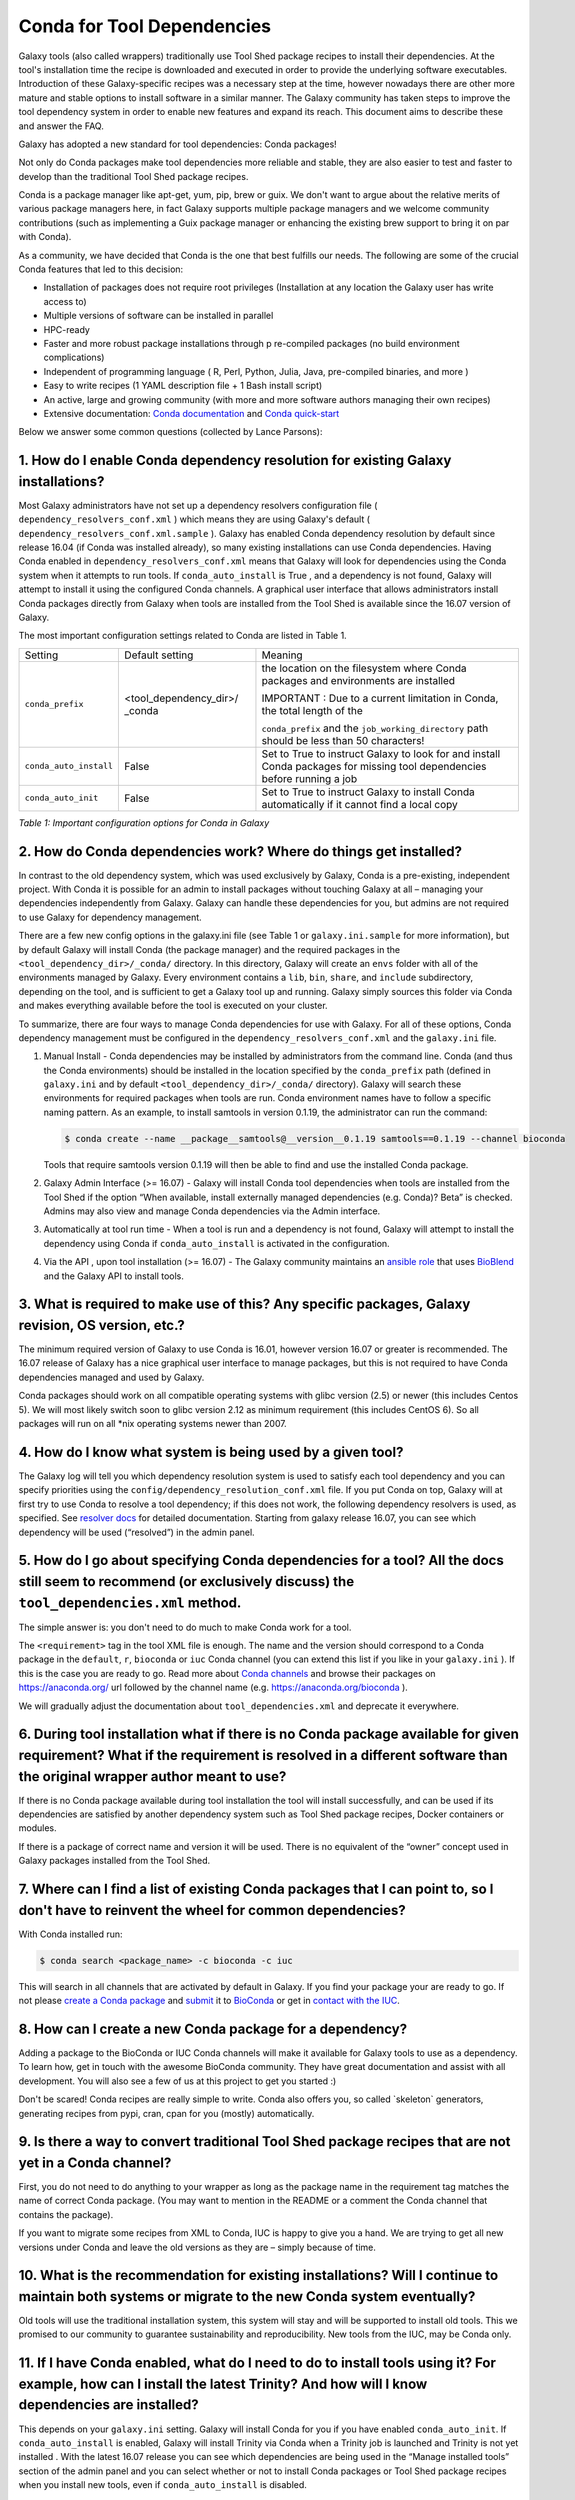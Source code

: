 =================================
Conda for Tool Dependencies
=================================

Galaxy tools (also called wrappers) traditionally use Tool Shed package
recipes to install their dependencies. At the tool's installation time
the recipe is downloaded and executed in order to provide the underlying
software executables. Introduction of these Galaxy-specific recipes was
a necessary step at the time, however nowadays there are other more
mature and stable options to install software in a similar manner. The
Galaxy community has taken steps to improve the tool dependency system
in order to enable new features and expand its reach. This document aims
to describe these and answer the FAQ.

Galaxy has adopted a new standard for tool dependencies: Conda packages!

Not only do Conda packages make tool dependencies more reliable and
stable, they are also easier to test and faster to develop than the
traditional Tool Shed package recipes.

Conda is a package manager like apt-get, yum, pip, brew or guix. We
don't want to argue about the relative merits of various package
managers here, in fact Galaxy supports multiple package managers and we
welcome community contributions (such as implementing a Guix package
manager or enhancing the existing brew support to bring it on par with
Conda).

As a community, we have decided that Conda is the one that best fulfills
our needs. The following are some of the crucial Conda features that led
to this decision:

-  Installation of packages does not require root privileges
   (Installation at any location the Galaxy user has write access to)
-  Multiple versions of software can be installed in parallel
-  HPC-ready
-  Faster and more robust package installations through p re-compiled
   packages (no build environment complications)
-  Independent of programming language ( R, Perl, Python, Julia, Java,
   pre-compiled binaries, and more )
-  Easy to write recipes (1 YAML description file + 1 Bash install
   script)
-  An active, large and growing community (with more and more software
   authors managing their own recipes)
-  Extensive documentation: `Conda documentation`_ and `Conda quick-start`_

Below we answer some common questions (collected by Lance Parsons):


1. How do I enable Conda dependency resolution for existing Galaxy installations?
*********************************************************************************

Most Galaxy administrators have not set up a dependency resolvers
configuration file ( ``dependency_resolvers_conf.xml`` ) which means they
are using Galaxy's default ( ``dependency_resolvers_conf.xml.sample`` ).
Galaxy has enabled Conda dependency resolution by default since release
16.04 (if Conda was installed already), so many existing installations
can use Conda dependencies. Having Conda enabled in ``dependency_resolvers_conf.xml`` means that Galaxy will
look for dependencies using the Conda system when it attempts to run
tools. If ``conda_auto_install`` is True , and a dependency is not found,
Galaxy will attempt to install it using the configured Conda channels. A
graphical user interface that allows administrators install Conda
packages directly from Galaxy when tools are installed from the Tool
Shed is available since the 16.07 version of Galaxy.

The most important configuration settings related to Conda are listed in Table 1.

+--------------------------+--------------------------+---------------------------+
| Setting                  | Default setting          | Meaning                   |
+--------------------------+--------------------------+---------------------------+
| ``conda_prefix``         | <tool\_dependency\_dir>/ | the location              |
|                          | \_conda                  | on the                    |
|                          |                          | filesystem where Conda    |
|                          |                          | packages and              |
|                          |                          | environments are          |
|                          |                          | installed                 |
|                          |                          |                           |
|                          |                          | IMPORTANT : Due to a      |
|                          |                          | current limitation in     |
|                          |                          | Conda, the total length   |
|                          |                          | of the                    |
|                          |                          |                           |
|                          |                          | ``conda_prefix`` and the  |
|                          |                          | ``job_working_directory`` |
|                          |                          | path should be less       |
|                          |                          | than 50 characters!       |
+--------------------------+--------------------------+---------------------------+
| ``conda_auto_install``   | False                    | Set to True to instruct   |
|                          |                          | Galaxy to look for and    |
|                          |                          | install Conda packages    |
|                          |                          | for missing tool          |
|                          |                          | dependencies before       |
|                          |                          | running a job             |
+--------------------------+--------------------------+---------------------------+
| ``conda_auto_init``      | False                    | Set to True to instruct   |
|                          |                          | Galaxy to install Conda   |
|                          |                          | automatically if it       |
|                          |                          | cannot find a local copy  |
+--------------------------+--------------------------+---------------------------+

*Table 1: Important configuration options for Conda in Galaxy*


2. How do Conda dependencies work? Where do things get installed?
*********************************************************************************

In contrast to the old dependency system, which was used exclusively by
Galaxy, Conda is a pre-existing, independent project. With Conda it
is possible for an admin to install packages without touching Galaxy at
all – managing your dependencies independently from Galaxy. Galaxy can
handle these dependencies for you, but admins are not required to use
Galaxy for dependency management.

There are a few new config options in the galaxy.ini file (see Table
1 or ``galaxy.ini.sample`` for more information), but by default Galaxy
will install Conda (the package manager) and the required packages in
the ``<tool_dependency_dir>/_conda/`` directory. In this directory,
Galaxy will create an ``envs`` folder with all of the environments managed
by Galaxy. Every environment contains a ``lib``, ``bin``, ``share``, and ``include``
subdirectory, depending on the tool, and is sufficient to get a Galaxy
tool up and running. Galaxy simply sources this folder via Conda and
makes everything available before the tool is executed on your cluster.

To summarize, there are four ways to manage Conda dependencies for use
with Galaxy. For all of these options, Conda dependency management must
be configured in the ``dependency_resolvers_conf.xml`` and the ``galaxy.ini`` file.

#. Manual Install - Conda dependencies may be installed by
   administrators from the command line. Conda (and thus the Conda
   environments) should be installed in the location specified by the
   ``conda_prefix`` path (defined in ``galaxy.ini`` and by default
   ``<tool_dependency_dir>/_conda/`` directory). Galaxy will search
   these environments for required packages when tools are run. Conda
   environment names have to follow a specific naming pattern. As an
   example, to install samtools in version 0.1.19, the administrator can
   run the command:

   .. code-block:: bash

      $ conda create --name __package__samtools@__version__0.1.19 samtools==0.1.19 --channel bioconda

   Tools that require samtools version 0.1.19 will then be able to find
   and use the installed Conda package.
#. Galaxy Admin Interface (>= 16.07) - Galaxy will install Conda tool
   dependencies when tools are installed from the Tool Shed if the
   option “When available, install externally managed dependencies (e.g.
   Conda)? Beta” is checked. Admins may also view and manage Conda
   dependencies via the Admin interface.
#. Automatically at tool run time - When a tool is run and a dependency
   is not found, Galaxy will attempt to install the dependency using
   Conda if ``conda_auto_install`` is activated in the configuration.
#. Via the API , upon tool installation (>= 16.07) - The Galaxy
   community maintains an `ansible role`_ that uses
   BioBlend_ and the Galaxy API to install tools.


3. What is required to make use of this? Any specific packages, Galaxy revision, OS version, etc.?
*********************************************************************************

The minimum required version of Galaxy to use Conda is 16.01, however
version 16.07 or greater is recommended. The 16.07 release of Galaxy has
a nice graphical user interface to manage packages, but this is not
required to have Conda dependencies managed and used by Galaxy.

Conda packages should work on all compatible operating systems with
glibc version (2.5) or newer (this includes Centos 5). We will most
likely switch soon to glibc version 2.12 as minimum requirement (this
includes CentOS 6). So all packages will run on all \*nix operating
systems newer than 2007.


4. How do I know what system is being used by a given tool?
*********************************************************************************

The Galaxy log will tell you which dependency resolution system is used
to satisfy each tool dependency and you can specify priorities using the
``config/dependency_resolution_conf.xml`` file. If you put Conda on
top, Galaxy will at first try to use Conda to resolve a tool dependency;
if this does not work, the following dependency resolvers is used, as
specified. See `resolver docs`_ for detailed documentation. Starting from galaxy release 16.07, you can
see which dependency will be used (“resolved”) in the admin panel.


5. How do I go about specifying Conda dependencies for a tool? All the docs still seem to recommend (or exclusively discuss) the ``tool_dependencies.xml`` method.
*********************************************************************************

The simple answer is: you don't need to do much to make Conda work for a tool.

The ``<requirement>`` tag in the tool XML file is enough. The name and the
version should correspond to a Conda package in the ``default``, ``r``,
``bioconda`` or ``iuc`` Conda channel (you can extend this list if you
like in your ``galaxy.ini`` ). If this is the case you are ready to go. Read
more about `Conda channels`_  and browse their packages on https://anaconda.org/ url followed by the channel name (e.g.
`https://anaconda.org/bioconda <https://anaconda.org/bioconda>`__
).

We will gradually adjust the documentation about ``tool_dependencies.xml`` and
deprecate it everywhere.


6. During tool installation what if there is no Conda package available for given requirement? What if the requirement is resolved in a different software than the original wrapper author meant to use?
*********************************************************************************

If there is no Conda package available during tool installation the tool
will install successfully, and can be used if its dependencies are
satisfied by another dependency system such as Tool Shed package
recipes, Docker containers or modules.

If there is a package of correct name and version it will be used. There
is no equivalent of the “owner” concept used in Galaxy packages
installed from the Tool Shed.


7. Where can I find a list of existing Conda packages that I can point to, so I don't have to reinvent the wheel for common dependencies?
*********************************************************************************

With Conda installed run:

.. code-block:: bash

   $ conda search <package_name> -c bioconda -c iuc

This will search in all channels that are activated by default in
Galaxy. If you find your package your are ready to go. If not please
`create a Conda package`_ and submit_ it to BioConda_ or get in `contact with the IUC`_.


8. How can I create a new Conda package for a dependency?
*********************************************************************************

Adding a package to the BioConda or IUC Conda channels will make it
available for Galaxy tools to use as a dependency. To learn how, get in
touch with the awesome BioConda community. They have great documentation
and assist with all development. You will also see a few of us at this
project to get you started :)

Don't be scared! Conda recipes are really simple to write. Conda also
offers you, so called \`skeleton\` generators, generating recipes from
pypi, cran, cpan for you (mostly) automatically.


9. Is there a way to convert traditional Tool Shed package recipes that are not yet in a Conda channel?
*********************************************************************************

First, you do not need to do anything to your wrapper as long as the
package name in the requirement tag matches the name of correct
Conda package. (You may want to mention in the README or a comment the
Conda channel that contains the package).

If you want to migrate some recipes from XML to Conda, IUC is happy to
give you a hand. We are trying to get all new versions under Conda and
leave the old versions as they are – simply because of time.


10. What is the recommendation for existing installations? Will I continue to maintain both systems or migrate to the new Conda system eventually?
*********************************************************************************

Old tools will use the traditional installation system, this system will
stay and will be supported to install old tools. This we promised to our
community to guarantee sustainability and reproducibility. New tools
from the IUC, may be Conda only.


11. If I have Conda enabled, what do I need to do to install tools using it? For example, how can I install the latest Trinity? And how will I know dependencies are installed?
*********************************************************************************

This depends on your ``galaxy.ini`` setting. Galaxy will install Conda for
you if you have enabled ``conda_auto_init``. If ``conda_auto_install`` is
enabled, Galaxy will install Trinity via Conda when a Trinity job is
launched and Trinity is not yet installed . With the latest 16.07
release you can see which dependencies are being used in the “Manage
installed tools” section of the admin panel and you can select whether
or not to install Conda packages or Tool Shed package recipes when you
install new tools, even if ``conda_auto_install`` is disabled.

More improvements to the UI will be coming in future releases. To see if Galaxy
has created a Trinity environment for you have a look at folder under
``<tool_dependency_dir>/_conda/envs/`` (or ``<conda_prefix>/envs`` if you bring your own Conda).


12. Can I mix traditional Galaxy packages and Conda packages?
*********************************************************************************

Yes, the way this works is that Galaxy goes through the list of
requirements for a tool, and then determines for each requirement if it
can be satisfied by any of the active resolver systems.

The order in which resolvers are tried is listed in the
``dependency_resolvers_conf.xml`` file, and the default order is

-  Tool Shed packages
-  Packages manually installed by administrators
-  Conda packages

The first system that satisfies a requirement will be used.


13. What can I do if Conda doesn't work for me?
*********************************************************************************

There is currently a limitation in the way Conda packages are being
built. This limitation will be addressed shortly by the Conda community,
however this requires all packages to be rebuilt.

To work around this limitation, please make sure that the total length
of the ``conda_prefix`` and ``job_working_directory`` path is less than 50
characters long.

If this is your problem, you should see a warning similar to the
following in your galaxy log files:

.. code-block:: bash

   ERROR: placeholder '/home/ray/r_3_3_1-x64-3.5/envs/_build_placehold_placehold_placehold_placehold_pl' too short

In rare cases Conda may not have been properly installed by Galaxy.
A symptom for this is if there is no activate script in
``<conda_prefix>/bin`` folder. In that case you can delete the ``<conda_prefix>`` folder
and restart Galaxy, which will again attempt to install Conda.

If this does not solve your problem or you have any trouble following
the instructions, please ask on the Galaxy mailing list or the Galaxy
IRC channel.

.. _Conda documentation: http://conda.pydata.org/docs/building/build.html
.. _Conda quick-start: http://conda.pydata.org/docs/get-started.html
.. _ansible role: https://github.com/galaxyproject/ansible-galaxy-tools
.. _BioBlend: https://github.com/galaxyproject/bioblend
.. _resolver docs: https://docs.galaxyproject.org/en/master/admin/dependency_resolvers.html
.. _Conda channels: http://conda.pydata.org/docs/custom-channels.html
.. _create a Conda package: http://conda.pydata.org/docs/building/recipe.html#conda-recipe-files-overview
.. _submit: https://bioconda.github.io/#step-4-join-the-team
.. _BioConda: https://bioconda.github.io
.. _contact with the IUC: https://gitter.im/galaxy-iuc/iuc
